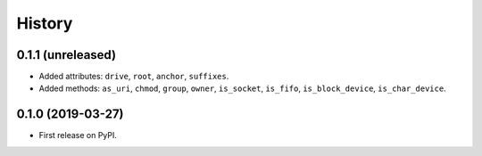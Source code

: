 History
=======

0.1.1 (unreleased)
------------------

- Added attributes: ``drive``, ``root``, ``anchor``, ``suffixes``.
- Added methods: ``as_uri``, ``chmod``, ``group``, ``owner``, ``is_socket``,
  ``is_fifo``, ``is_block_device``, ``is_char_device``.

0.1.0 (2019-03-27)
------------------

- First release on PyPI.
